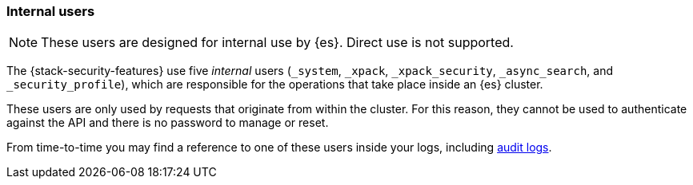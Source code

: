 [role="xpack"]
[[internal-users]]
=== Internal users

NOTE: These users are designed for internal use by {es}. Direct use is not supported.

The {stack-security-features} use five _internal_ users (`_system`, `_xpack`,
`_xpack_security`, `_async_search`, and `_security_profile`), which are responsible for the operations
that take place inside an {es} cluster.

These users are only used by requests that originate from within the cluster.
For this reason, they cannot be used to authenticate against the API and there
is no password to manage or reset.

From time-to-time you may find a reference to one of these users inside your
logs, including <<enable-audit-logging,audit logs>>.
